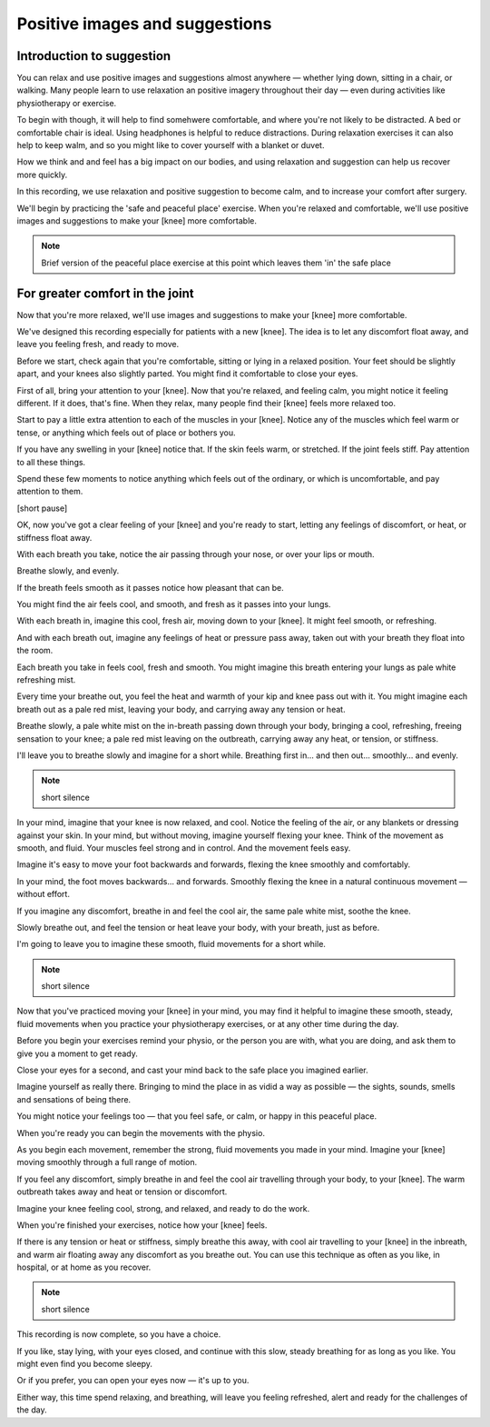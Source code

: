Positive images and suggestions 
===========================================



Introduction to suggestion
----------------------------------

You can relax and use positive images and suggestions almost anywhere — whether lying down, sitting in a chair, or walking. Many people learn to use relaxation an positive imagery throughout their day — even during activities like physiotherapy or exercise.

To begin with though, it will help to find somehwere comfortable, and where you're not likely to be distracted. 
A bed or comfortable chair is ideal. 
Using headphones is helpful to reduce distractions.
During relaxation exercises it can also help to keep walm, and so you might like to cover yourself with a blanket or duvet.


How we think and and feel has a big impact on our bodies, and using relaxation and suggestion can help us recover more quickly. 

In this recording, we use relaxation and positive suggestion to become calm, and to increase your comfort after surgery. 

We'll begin by practicing the 'safe and peaceful place' exercise. When you're relaxed and comfortable, we'll use positive images and suggestions to make your [knee] more comfortable.


.. note:: Brief version of the peaceful place exercise at this point which leaves them 'in' the safe place






For greater comfort in the joint
--------------------------------------

Now that you're more relaxed, we'll use images and suggestions to make your [knee] more comfortable. 

We've designed this recording especially for patients with a new [knee]. The idea is to let any discomfort float away, and leave you feeling fresh, and ready to move.

Before we start, check again that you're comfortable, sitting or lying in a relaxed position. Your feet should be slightly apart, and your knees also slightly parted. You might find it comfortable to close your eyes.
 
First of all, bring your attention to your [knee]. Now that you're relaxed, and feeling calm, you might notice it feeling different. If it does, that's fine. When they relax, many people find their [knee] feels more relaxed too. 

Start to pay a little extra attention to each of the muscles in your [knee].  Notice any of the muscles which feel warm or tense, or anything which feels out of place or bothers you.

If you have any swelling in your [knee] notice that. If the skin feels warm, or stretched.  If the joint feels stiff. Pay attention to all these things.

Spend these few moments to notice anything which feels out of the ordinary, or which is uncomfortable, and pay attention to them. 

[short pause]

OK, now you've got a clear feeling of your [knee] and you're ready to start, letting any feelings of discomfort, or heat, or stiffness float away.

With each breath you take, notice the air passing through your nose, or over your lips or mouth. 

Breathe slowly, and evenly. 

If the breath feels smooth as it passes notice how pleasant that can be. 

You might find the air feels cool, and smooth, and fresh as it passes into your lungs.

With each breath in, imagine this cool, fresh air, moving down to your [knee]. 
It might feel smooth, or refreshing.

And with each breath out, imagine any feelings of heat or pressure pass away, taken out with your breath they float into the room. 

Each breath you take in feels cool, fresh and smooth. You might imagine this breath entering your lungs as pale white refreshing mist.

Every time your breathe out, you feel the heat and warmth of your kip and knee pass out with it. You might imagine each breath out as a pale red mist, leaving your body, and carrying away any tension or heat.

Breathe slowly, a pale white mist on the in-breath passing down through your body, bringing a cool, refreshing, freeing sensation to your knee; a pale red mist leaving on the outbreath, carrying away any heat, or tension, or stiffness.

I'll leave you to breathe slowly and imagine for a short while. Breathing first in... and then out... smoothly... and evenly.


.. note:: short silence



In your mind, imagine that your knee is now relaxed, and cool. Notice the feeling of the air, or any blankets or dressing against your skin. In your mind, but without moving, imagine yourself flexing your knee. Think of the movement as smooth, and fluid. Your muscles feel strong and in control. And the movement feels easy.


Imagine it's easy to move your foot backwards and forwards, flexing the knee smoothly and comfortably.

In your mind, the foot moves backwards... and forwards. Smoothly flexing the knee in a natural continuous movement — without effort.

If you imagine any discomfort, breathe in and feel the cool air, the same pale white mist, soothe the knee. 

Slowly breathe out, and feel the tension or heat leave your body, with your breath, just as before.

I'm going to leave you to imagine these smooth, fluid movements for a short while.


.. note:: short silence


Now that you've practiced moving your [knee] in your mind, you may find it helpful to imagine these smooth, steady, fluid movements when you practice your physiotherapy exercises, or at any other time during the day.

Before you begin your exercises remind your physio, or the person you are with, what you are doing, and ask them to give you a moment to get ready.

Close your eyes for a second, and cast your mind back to the safe place you imagined earlier. 

Imagine yourself as really there. Bringing to mind the place in as vidid a way as possible — the sights, sounds, smells and sensations of being there. 

You might notice your feelings too — that you feel safe, or calm, or happy in this peaceful place.

When you're ready you can begin the movements with the physio.

As you begin each movement, remember the strong, fluid movements you made in your mind. Imagine your [knee] moving smoothly through a full range of motion.

If you feel any discomfort, simply breathe in and feel the cool air travelling through your body, to your [knee].  The warm outbreath takes away and heat or tension or discomfort. 

Imagine your knee feeling cool, strong, and relaxed, and ready to do the work.

When you're finished your exercises, notice how your [knee] feels. 

If there is any tension or heat or stiffness, simply breathe this away, with cool air travelling to your [knee] in the inbreath, and warm air floating away any discomfort as you breathe out. You can use this technique as often as you like, in hospital, or at home as you recover.


.. note:: short silence


This recording is now complete, so you have a choice. 

If you like, stay lying, with your eyes closed, and continue with this slow, steady breathing for as long as you like. You might even find you become sleepy.

Or if you prefer, you can open your eyes now — it's up to you.

Either way, this time spend relaxing, and breathing, will leave you feeling refreshed, alert and ready for the challenges of the day.













